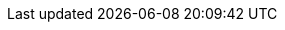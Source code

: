 :stack-version: 7.17.14
:doc-branch: 7.17
:go-version: 1.20.6
:release-state: unreleased
:python: 3.7
:docker: 1.12
:docker-compose: 1.11
:libpcap: 0.8
